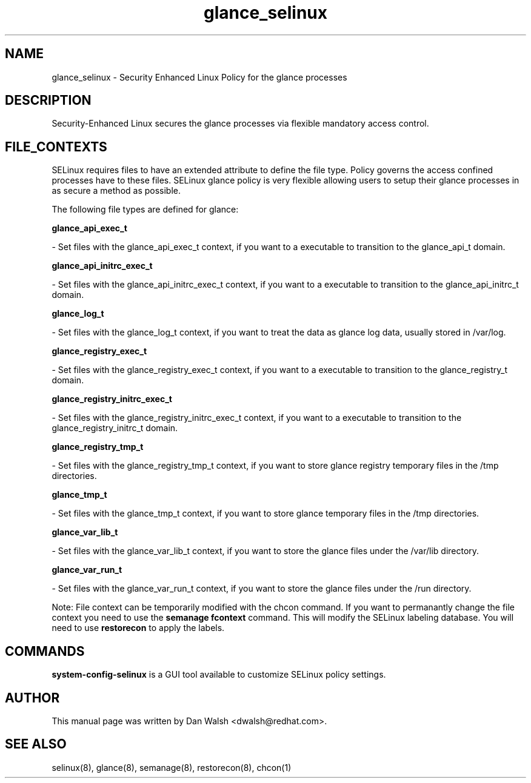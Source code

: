 .TH  "glance_selinux"  "8"  "16 Feb 2012" "dwalsh@redhat.com" "glance Selinux Policy documentation"
.SH "NAME"
glance_selinux \- Security Enhanced Linux Policy for the glance processes
.SH "DESCRIPTION"

Security-Enhanced Linux secures the glance processes via flexible mandatory access
control.  
.SH FILE_CONTEXTS
SELinux requires files to have an extended attribute to define the file type. 
Policy governs the access confined processes have to these files. 
SELinux glance policy is very flexible allowing users to setup their glance processes in as secure a method as possible.
.PP 
The following file types are defined for glance:


.EX
.B glance_api_exec_t 
.EE

- Set files with the glance_api_exec_t context, if you want to a executable to transition to the glance_api_t domain.


.EX
.B glance_api_initrc_exec_t 
.EE

- Set files with the glance_api_initrc_exec_t context, if you want to a executable to transition to the glance_api_initrc_t domain.


.EX
.B glance_log_t 
.EE

- Set files with the glance_log_t context, if you want to treat the data as glance log data, usually stored in /var/log.


.EX
.B glance_registry_exec_t 
.EE

- Set files with the glance_registry_exec_t context, if you want to a executable to transition to the glance_registry_t domain.


.EX
.B glance_registry_initrc_exec_t 
.EE

- Set files with the glance_registry_initrc_exec_t context, if you want to a executable to transition to the glance_registry_initrc_t domain.


.EX
.B glance_registry_tmp_t 
.EE

- Set files with the glance_registry_tmp_t context, if you want to store glance registry temporary files in the /tmp directories.


.EX
.B glance_tmp_t 
.EE

- Set files with the glance_tmp_t context, if you want to store glance temporary files in the /tmp directories.


.EX
.B glance_var_lib_t 
.EE

- Set files with the glance_var_lib_t context, if you want to store the glance files under the /var/lib directory.


.EX
.B glance_var_run_t 
.EE

- Set files with the glance_var_run_t context, if you want to store the glance files under the /run directory.

Note: File context can be temporarily modified with the chcon command.  If you want to permanantly change the file context you need to use the 
.B semanage fcontext 
command.  This will modify the SELinux labeling database.  You will need to use
.B restorecon
to apply the labels.

.SH "COMMANDS"

.PP
.B system-config-selinux 
is a GUI tool available to customize SELinux policy settings.

.SH AUTHOR	
This manual page was written by Dan Walsh <dwalsh@redhat.com>.

.SH "SEE ALSO"
selinux(8), glance(8), semanage(8), restorecon(8), chcon(1)